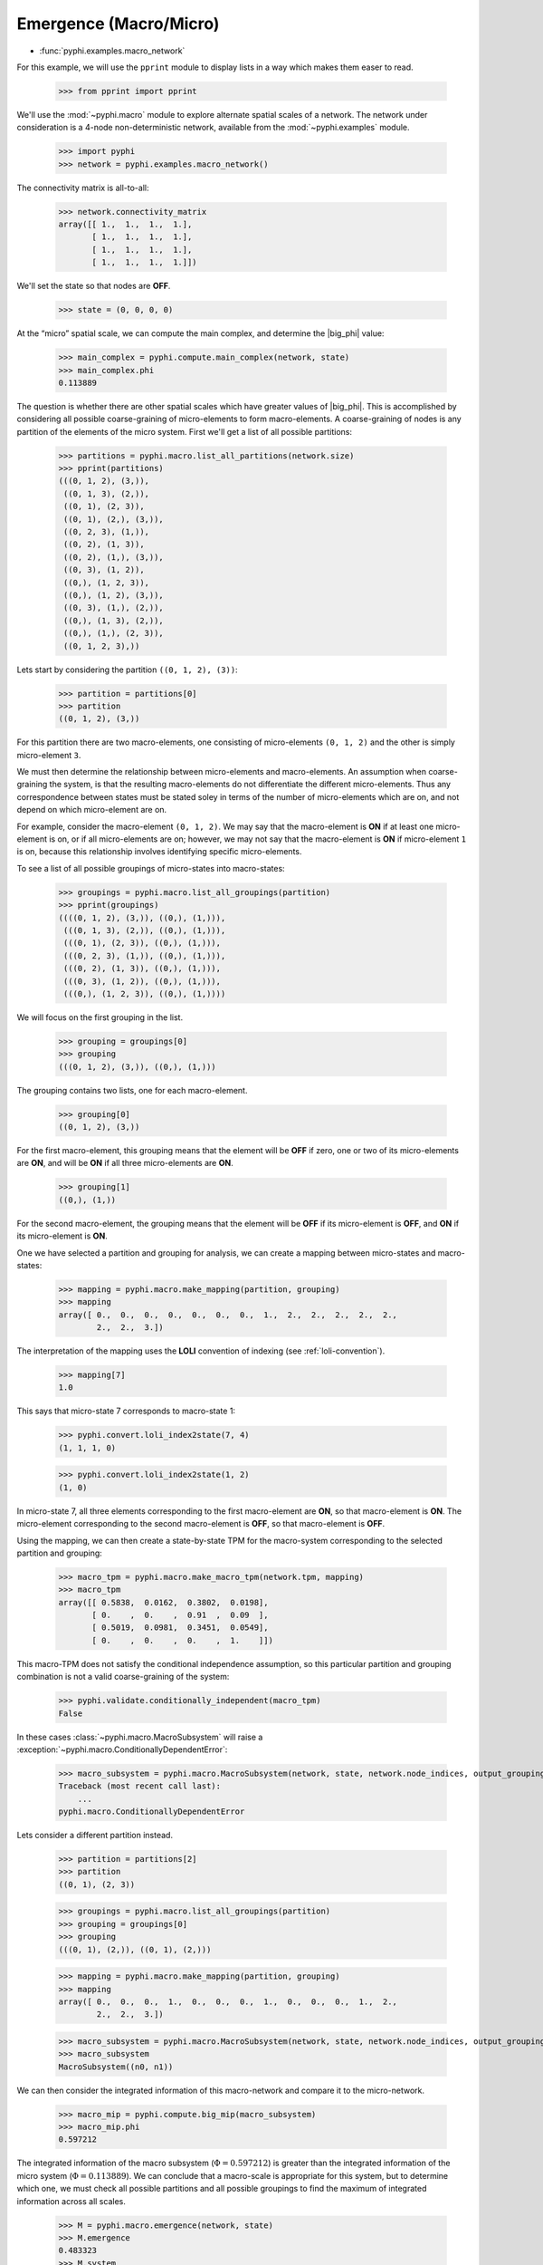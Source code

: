.. _macro-micro:

Emergence (Macro/Micro)
=======================

* :func:`pyphi.examples.macro_network`

For this example, we will use the ``pprint`` module to display lists in a way
which makes them easer to read.

    >>> from pprint import pprint

We'll use the :mod:`~pyphi.macro` module to explore alternate spatial scales of
a network. The network under consideration is a 4-node non-deterministic
network, available from the :mod:`~pyphi.examples` module.

    >>> import pyphi
    >>> network = pyphi.examples.macro_network()

The connectivity matrix is all-to-all:


    >>> network.connectivity_matrix
    array([[ 1.,  1.,  1.,  1.],
           [ 1.,  1.,  1.,  1.],
           [ 1.,  1.,  1.,  1.],
           [ 1.,  1.,  1.,  1.]])

We'll set the state so that nodes are **OFF**.

    >>> state = (0, 0, 0, 0)

At the “micro” spatial scale, we can compute the main complex, and determine
the |big_phi| value:

    >>> main_complex = pyphi.compute.main_complex(network, state)
    >>> main_complex.phi
    0.113889

The question is whether there are other spatial scales which have greater
values of |big_phi|. This is accomplished by considering all possible
coarse-graining of micro-elements to form macro-elements. A coarse-graining of
nodes is any partition of the elements of the micro system. First we'll get a
list of all possible partitions:

    >>> partitions = pyphi.macro.list_all_partitions(network.size)
    >>> pprint(partitions)
    (((0, 1, 2), (3,)),
     ((0, 1, 3), (2,)),
     ((0, 1), (2, 3)),
     ((0, 1), (2,), (3,)),
     ((0, 2, 3), (1,)),
     ((0, 2), (1, 3)),
     ((0, 2), (1,), (3,)),
     ((0, 3), (1, 2)),
     ((0,), (1, 2, 3)),
     ((0,), (1, 2), (3,)),
     ((0, 3), (1,), (2,)),
     ((0,), (1, 3), (2,)),
     ((0,), (1,), (2, 3)),
     ((0, 1, 2, 3),))

Lets start by considering the partition ``((0, 1, 2), (3))``:

    >>> partition = partitions[0]
    >>> partition
    ((0, 1, 2), (3,))

For this partition there are two macro-elements, one consisting of
micro-elements ``(0, 1, 2)`` and the other is simply micro-element ``3``.

We must then determine the relationship between micro-elements and
macro-elements. An assumption when coarse-graining the system, is that the
resulting macro-elements do not differentiate the different micro-elements.
Thus any correspondence between states must be stated soley in terms of the
number of micro-elements which are on, and not depend on which micro-element
are on.

For example, consider the macro-element ``(0, 1, 2)``. We may say that the
macro-element is **ON** if at least one micro-element is on, or if all
micro-elements are on; however, we may not say that the macro-element is **ON**
if micro-element ``1`` is on, because this relationship involves identifying
specific micro-elements.

To see a list of all possible groupings of micro-states into macro-states:

    >>> groupings = pyphi.macro.list_all_groupings(partition)
    >>> pprint(groupings)
    ((((0, 1, 2), (3,)), ((0,), (1,))),
     (((0, 1, 3), (2,)), ((0,), (1,))),
     (((0, 1), (2, 3)), ((0,), (1,))),
     (((0, 2, 3), (1,)), ((0,), (1,))),
     (((0, 2), (1, 3)), ((0,), (1,))),
     (((0, 3), (1, 2)), ((0,), (1,))),
     (((0,), (1, 2, 3)), ((0,), (1,))))

We will focus on the first grouping in the list.

    >>> grouping = groupings[0]
    >>> grouping
    (((0, 1, 2), (3,)), ((0,), (1,)))

The grouping contains two lists, one for each macro-element.

    >>> grouping[0]
    ((0, 1, 2), (3,))

For the first macro-element, this grouping means that the element will be
**OFF** if zero, one or two of its micro-elements are **ON**, and will be
**ON** if all three micro-elements are **ON**.

    >>> grouping[1]
    ((0,), (1,))

For the second macro-element, the grouping means that the element will be
**OFF** if its micro-element is **OFF**, and **ON** if its micro-element is
**ON**.

One we have selected a partition and grouping for analysis, we can create a
mapping between micro-states and macro-states:

    >>> mapping = pyphi.macro.make_mapping(partition, grouping)
    >>> mapping
    array([ 0.,  0.,  0.,  0.,  0.,  0.,  0.,  1.,  2.,  2.,  2.,  2.,  2.,
            2.,  2.,  3.])

The interpretation of the mapping uses the **LOLI** convention of indexing (see
:ref:`loli-convention`).

    >>> mapping[7]
    1.0

This says that micro-state 7 corresponds to macro-state 1:

    >>> pyphi.convert.loli_index2state(7, 4)
    (1, 1, 1, 0)

    >>> pyphi.convert.loli_index2state(1, 2)
    (1, 0)

In micro-state 7, all three elements corresponding to the first macro-element
are **ON**, so that macro-element is **ON**. The micro-element corresponding to
the second macro-element is **OFF**, so that macro-element is **OFF**.

Using the mapping, we can then create a state-by-state TPM for the macro-system
corresponding to the selected partition and grouping:

    >>> macro_tpm = pyphi.macro.make_macro_tpm(network.tpm, mapping)
    >>> macro_tpm
    array([[ 0.5838,  0.0162,  0.3802,  0.0198],
           [ 0.    ,  0.    ,  0.91  ,  0.09  ],
           [ 0.5019,  0.0981,  0.3451,  0.0549],
           [ 0.    ,  0.    ,  0.    ,  1.    ]])

This macro-TPM does not satisfy the conditional independence assumption, so
this particular partition and grouping combination is not a valid
coarse-graining of the system:

    >>> pyphi.validate.conditionally_independent(macro_tpm)
    False

In these cases :class:`~pyphi.macro.MacroSubsystem` will raise a
:exception:`~pyphi.macro.ConditionallyDependentError`:

    >>> macro_subsystem = pyphi.macro.MacroSubsystem(network, state, network.node_indices, output_grouping=partition, state_grouping=grouping)
    Traceback (most recent call last):
        ...
    pyphi.macro.ConditionallyDependentError

Lets consider a different partition instead.

    >>> partition = partitions[2]
    >>> partition
    ((0, 1), (2, 3))

    >>> groupings = pyphi.macro.list_all_groupings(partition)
    >>> grouping = groupings[0]
    >>> grouping
    (((0, 1), (2,)), ((0, 1), (2,)))

    >>> mapping = pyphi.macro.make_mapping(partition, grouping)
    >>> mapping
    array([ 0.,  0.,  0.,  1.,  0.,  0.,  0.,  1.,  0.,  0.,  0.,  1.,  2.,
            2.,  2.,  3.])

    >>> macro_subsystem = pyphi.macro.MacroSubsystem(network, state, network.node_indices, output_grouping=partition, state_grouping=grouping)
    >>> macro_subsystem
    MacroSubsystem((n0, n1))

We can then consider the integrated information of this macro-network and
compare it to the micro-network.

    >>> macro_mip = pyphi.compute.big_mip(macro_subsystem)
    >>> macro_mip.phi
    0.597212

The integrated information of the macro subsystem (:math:`\Phi = 0.597212`) is
greater than the integrated information of the micro system (:math:`\Phi =
0.113889`). We can conclude that a macro-scale is appropriate for this system,
but to determine which one, we must check all possible partitions and all
possible groupings to find the maximum of integrated information across all
scales.

    >>> M = pyphi.macro.emergence(network, state)
    >>> M.emergence
    0.483323
    >>> M.system
    (0, 1, 2, 3)
    >>> M.partition
    ((0, 1), (2, 3))
    >>> M.grouping
    (((0, 1), (2,)), ((0, 1), (2,)))

The analysis determines the partition and grouping which results in the maximum
value of integrated information, as well as the emergence (increase in
|big_phi|) from the micro-scale to the macro-scale.
